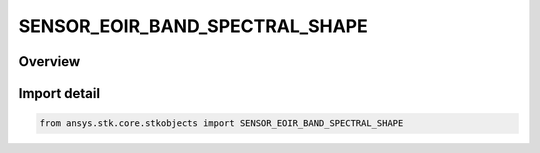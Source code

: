 SENSOR_EOIR_BAND_SPECTRAL_SHAPE
===============================

.. py:class:: SENSOR_EOIR_BAND_SPECTRAL_SHAPE

   IntEnum


.. py:currentmodule:: ansys.stk.core.stkobjects

Overview
--------

Import detail
-------------

.. code-block:: python

    from ansys.stk.core.stkobjects import SENSOR_EOIR_BAND_SPECTRAL_SHAPE


